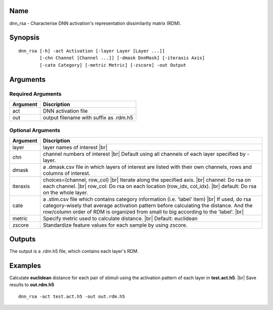 Name
----

dnn_rsa - Characterise DNN activation's representation dissimilarity matrix (RDM).

Synopsis
--------

::

   dnn_rsa [-h] -act Activation [-layer Layer [Layer ...]]
           [-chn Channel [Channel ...]] [-dmask DnnMask] [-iteraxis Axis]
           [-cate Category] [-metric Metric] [-zscore] -out Output

Arguments
---------

Required Arguments
~~~~~~~~~~~~~~~~~~

+-----------------------------+----------------------------------------+
| Argument                    | Discription                            |
+=============================+========================================+
| act                         | DNN activation file                    |
+-----------------------------+----------------------------------------+
| out                         | output filename with suffix as .rdm.h5 |
+-----------------------------+----------------------------------------+

Optional Arguments
~~~~~~~~~~~~~~~~~~

+---------------------+------------------------------------------------+
| Argument            | Discription                                    |
+=====================+================================================+
| layer               | layer names of interest |br|                   |
+---------------------+------------------------------------------------+
| chn                 | channel numbers of interest |br|               |
|                     | Default using all channels of each layer       |
|                     | specified by -layer.                           |
+---------------------+------------------------------------------------+
| dmask               | a .dmask.csv file in which layers of interest  |
|                     | are listed with their own channels, rows and   |
|                     | columns of interest.                           |
+---------------------+------------------------------------------------+
| iteraxis            | choices=(channel, row_col) |br|                |
|                     | Iterate along the specified axis. |br|         |
|                     | channel: Do rsa on each channel. |br|          |
|                     | row_col: Do rsa on each location (row_idx,     |
|                     | col_idx). |br|                                 |
|                     | default: Do rsa on the whole layer.            |
+---------------------+------------------------------------------------+
| cate                | a .stim.csv file which contains category       |
|                     | information (i.e. 'label' item) |br|           |
|                     | If used, do rsa category-wisely that average   |
|                     | activation pattern before calculating the      |
|                     | distance. And the row/column order of RDM is   |
|                     | organized from small to big according to the   |
|                     | 'label'. |br|                                  |
+---------------------+------------------------------------------------+
| metric              | Specify metric used to calculate distance. |br||
|                     | Default: euclidean                             |
+---------------------+------------------------------------------------+
| zscore              | Standardize feature values for each sample by  |
|                     | using zscore.                                  |
+---------------------+------------------------------------------------+


Outputs
-------

The output is a .rdm.h5 file, which contains each layer's RDM.  

Examples
--------

Calculate **euclidean** distance for each pair of stimuli using the activation pattern of each layer in **test.act.h5**. |br|
Save results to **out.rdm.h5**

::
 
   dnn_rsa -act test.act.h5 -out out.rdm.h5

.. |br| raw:: html

  <br/>
